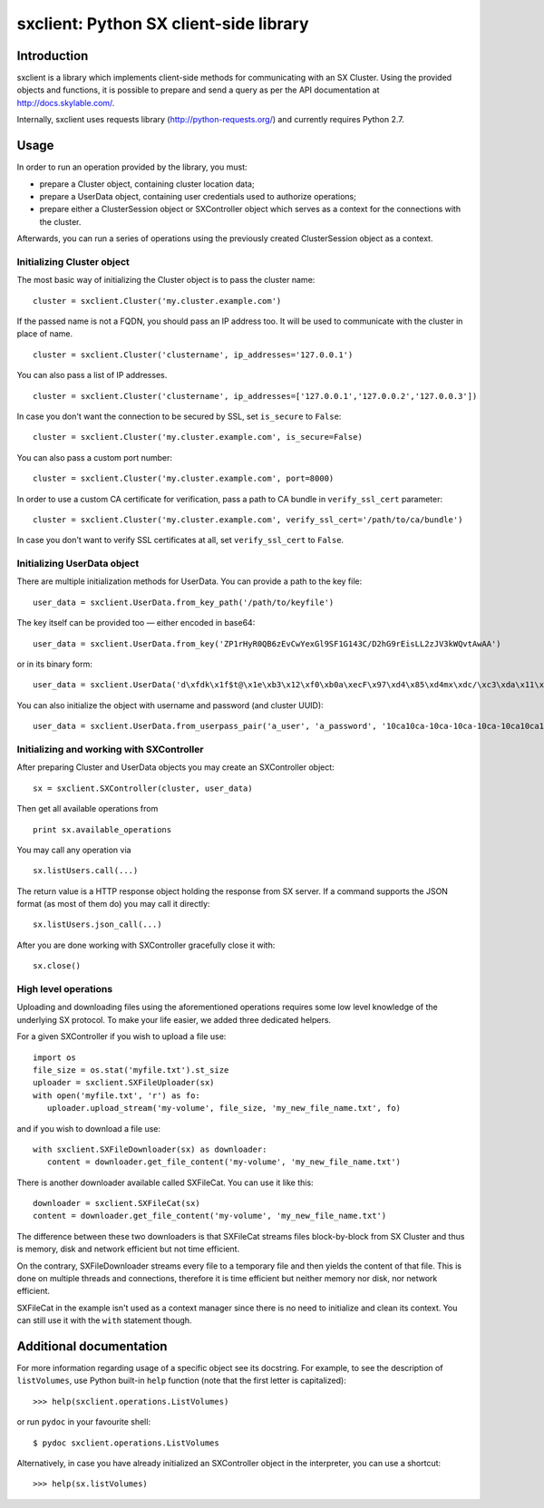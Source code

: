 sxclient: Python SX client-side library
=======================================

Introduction
------------

sxclient is a library which implements client-side methods for communicating
with an SX Cluster. Using the provided objects and functions, it is possible to
prepare and send a query as per the API documentation at
http://docs.skylable.com/.

Internally, sxclient uses requests library (http://python-requests.org/) and
currently requires Python 2.7.


Usage
-----

In order to run an operation provided by the library, you must:

- prepare a Cluster object, containing cluster location data;
- prepare a UserData object, containing user credentials used to authorize
  operations;
- prepare either a ClusterSession object or SXController object which serves as
  a context for the connections with the cluster.

Afterwards, you can run a series of operations using the previously created
ClusterSession object as a context.


Initializing Cluster object
^^^^^^^^^^^^^^^^^^^^^^^^^^^

The most basic way of initializing the Cluster object is to pass the cluster
name:

::

   cluster = sxclient.Cluster('my.cluster.example.com')

If the passed name is not a FQDN, you should pass an IP address too. It will be
used to communicate with the cluster in place of name.

::

   cluster = sxclient.Cluster('clustername', ip_addresses='127.0.0.1')

You can also pass a list of IP addresses.

::

   cluster = sxclient.Cluster('clustername', ip_addresses=['127.0.0.1','127.0.0.2','127.0.0.3'])

In case you don't want the connection to be secured by SSL, set ``is_secure``
to ``False``:

::

   cluster = sxclient.Cluster('my.cluster.example.com', is_secure=False)

You can also pass a custom port number:

::

   cluster = sxclient.Cluster('my.cluster.example.com', port=8000)

In order to use a custom CA certificate for verification, pass a path to CA
bundle in ``verify_ssl_cert`` parameter:

::

   cluster = sxclient.Cluster('my.cluster.example.com', verify_ssl_cert='/path/to/ca/bundle')

In case you don't want to verify SSL certificates at all, set
``verify_ssl_cert`` to ``False``.


Initializing UserData object
^^^^^^^^^^^^^^^^^^^^^^^^^^^^

There are multiple initialization methods for UserData. You can provide a path
to the key file:

::

   user_data = sxclient.UserData.from_key_path('/path/to/keyfile')

The key itself can be provided too — either encoded in base64:

::

   user_data = sxclient.UserData.from_key('ZP1rHyR0QB6zEvCwYexGl9SF1G143C/D2hG9rEisLL2zJV3kWQvtAwAA')

or in its binary form:

::

   user_data = sxclient.UserData('d\xfdk\x1f$t@\x1e\xb3\x12\xf0\xb0a\xecF\x97\xd4\x85\xd4mx\xdc/\xc3\xda\x11\xbd\xacH\xac,\xbd\xb3%]\xe4Y\x0b\xed\x03\x00\x00')

You can also initialize the object with username and password (and cluster
UUID):

::

   user_data = sxclient.UserData.from_userpass_pair('a_user', 'a_password', '10ca10ca-10ca-10ca-10ca-10ca10ca10ca')


Initializing and working with SXController
^^^^^^^^^^^^^^^^^^^^^^^^^^^^^^^^^^^^^^^^^^

After preparing Cluster and UserData objects you may create an SXController object:

::

   sx = sxclient.SXController(cluster, user_data)

Then get all available operations from 

::

   print sx.available_operations

You may call any operation via

::

   sx.listUsers.call(...)

The return value is a HTTP response object holding the response from SX server. 
If a command supports the JSON format (as most of them do) you may call it directly:

::

   sx.listUsers.json_call(...)

After you are done working with SXController gracefully close it with:

::

   sx.close()


High level operations
^^^^^^^^^^^^^^^^^^^^^

Uploading and downloading files using the aforementioned operations requires 
some low level knowledge of the underlying SX protocol.
To make your life easier, we added three dedicated helpers.

For a given SXController if you wish to upload a file use:

::

   import os
   file_size = os.stat('myfile.txt').st_size
   uploader = sxclient.SXFileUploader(sx)
   with open('myfile.txt', 'r') as fo:
      uploader.upload_stream('my-volume', file_size, 'my_new_file_name.txt', fo)

and if you wish to download a file use:

::

   with sxclient.SXFileDownloader(sx) as downloader:
      content = downloader.get_file_content('my-volume', 'my_new_file_name.txt')

There is another downloader available called SXFileCat. You can use it like this:

::

   downloader = sxclient.SXFileCat(sx)
   content = downloader.get_file_content('my-volume', 'my_new_file_name.txt')

The difference between these two downloaders is that SXFileCat streams files
block-by-block from SX Cluster and thus is memory, disk and network efficient
but not time efficient.

On the contrary, SXFileDownloader streams every file to a temporary file and
then yields the content of that file. This is done on multiple threads and
connections, therefore it is time efficient but neither memory nor disk, nor
network efficient.

SXFileCat in the example isn't used as a context manager since there is no need
to initialize and clean its context. You can still use it with the ``with``
statement though.


Additional documentation
------------------------

For more information regarding usage of a specific object see its docstring.
For example, to see the description of ``listVolumes``, use Python built-in
``help`` function (note that the first letter is capitalized)::

   >>> help(sxclient.operations.ListVolumes)

or run ``pydoc`` in your favourite shell::
   
   $ pydoc sxclient.operations.ListVolumes

Alternatively, in case you have already initialized an SXController object in
the interpreter, you can use a shortcut::

   >>> help(sx.listVolumes)
